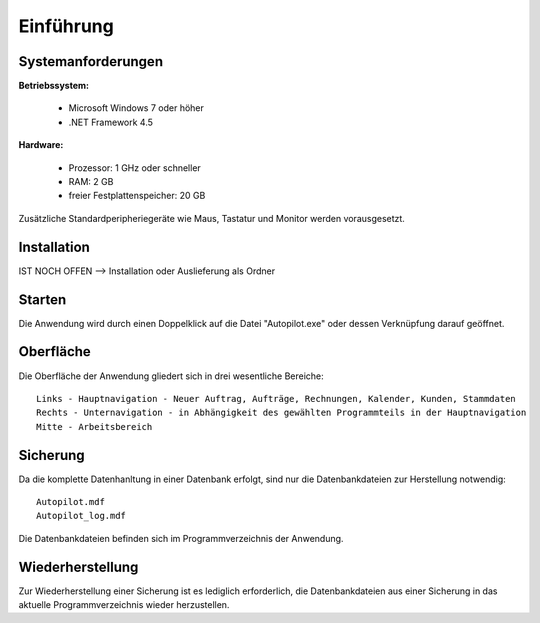 Einführung
====================================================

Systemanforderungen
----------------------------------------------------

**Betriebssystem:**

	- Microsoft Windows 7 oder höher
	- .NET Framework 4.5

**Hardware:**

	- Prozessor: 1 GHz oder schneller
	- RAM: 2 GB
	- freier Festplattenspeicher: 20 GB

Zusätzliche Standardperipheriegeräte wie Maus, Tastatur und Monitor werden vorausgesetzt.

Installation
----------------------------------------------------

IST NOCH OFFEN --> Installation oder Auslieferung als Ordner

Starten
----------------------------------------------------

Die Anwendung wird durch einen Doppelklick auf die Datei "Autopilot.exe" oder dessen Verknüpfung darauf geöffnet.

Oberfläche
----------------------------------------------------

Die Oberfläche der Anwendung gliedert sich in drei wesentliche Bereiche:

::
	
	Links - Hauptnavigation - Neuer Auftrag, Aufträge, Rechnungen, Kalender, Kunden, Stammdaten
	Rechts - Unternavigation - in Abhängigkeit des gewählten Programmteils in der Hauptnavigation
	Mitte - Arbeitsbereich
	
.. image :: Start.jpg



Sicherung
----------------------------------------------------

Da die komplette Datenhanltung in einer Datenbank erfolgt, sind nur die Datenbankdateien zur Herstellung notwendig:

::
	
	Autopilot.mdf
	Autopilot_log.mdf
	
Die Datenbankdateien befinden sich im Programmverzeichnis der Anwendung.

Wiederherstellung
----------------------------------------------------

Zur Wiederherstellung einer Sicherung ist es lediglich erforderlich, die Datenbankdateien aus einer Sicherung in das aktuelle Programmverzeichnis wieder herzustellen.
